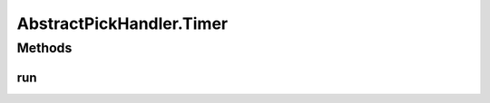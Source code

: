 .. java:import:: java.lang.reflect InvocationTargetException

.. java:import:: javax.swing SwingUtilities

.. java:import:: ca.nengo.ui.lib.world WorldObject

.. java:import:: ca.nengo.ui.lib.world.piccolo WorldImpl

.. java:import:: edu.umd.cs.piccolo.event PBasicInputEventHandler

.. java:import:: edu.umd.cs.piccolo.event PInputEvent

AbstractPickHandler.Timer
=========================

.. java:package:: ca.nengo.ui.lib.world.handlers
   :noindex:

.. java:type::  class Timer extends Thread
   :outertype: AbstractPickHandler

Methods
-------
run
^^^

.. java:method:: @Override public void run()
   :outertype: AbstractPickHandler.Timer

